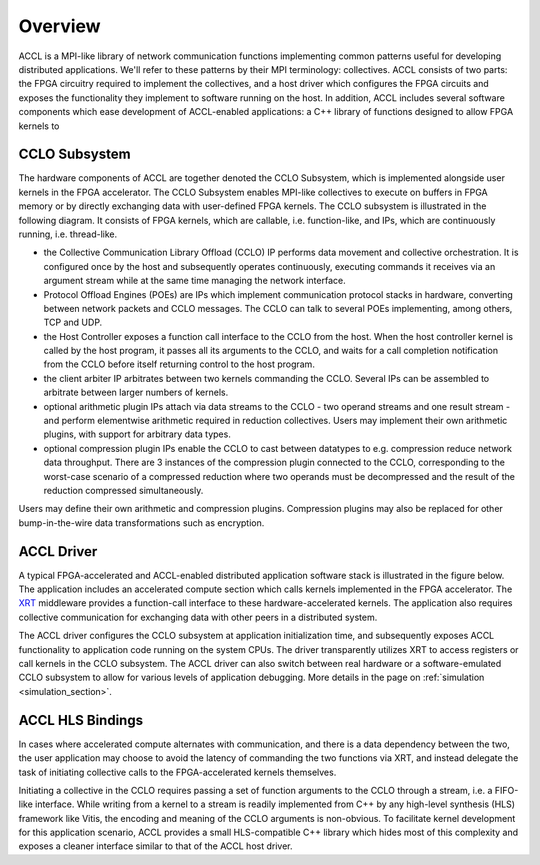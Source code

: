..
   comment:: SPDX-License-Identifier: Apache-2.0
   comment:: Copyright (C) 2022 Advanced Micro Devices, Inc

##################################
Overview
##################################

ACCL is a MPI-like library of network communication functions implementing common patterns useful for developing distributed applications.
We'll refer to these patterns by their MPI terminology: collectives.
ACCL consists of two parts: the FPGA circuitry required to implement the collectives, and a host driver which configures the FPGA 
circuits and exposes the functionality they implement to software running on the host.
In addition, ACCL includes several software components which ease development of ACCL-enabled applications:
a C++ library of functions designed to allow FPGA kernels to  


.. _overview_cclo_subsystem:

CCLO Subsystem 
******************

The hardware components of ACCL are
together denoted the CCLO Subsystem, which is implemented alongside user kernels in the FPGA accelerator.  
The CCLO Subsystem enables MPI-like collectives to execute on buffers in FPGA memory or by directly exchanging data with user-defined FPGA kernels.
The CCLO subsystem is illustrated in the following diagram. It consists of FPGA kernels, which are callable, i.e. function-like,
and IPs, which are continuously running, i.e. thread-like.

.. rst-class:: centered
.. tikz:: CCLO Subsystem
   :include: diagrams/cclo_subsystem.tex
   :libs: arrows,shapes
   :xscale: 70

* the Collective Communication Library Offload (CCLO) IP performs data movement and collective orchestration. It is configured once by the host and subsequently operates continuously, executing commands it receives via an argument stream while at the same time managing the network interface.
* Protocol Offload Engines (POEs) are IPs which implement communication protocol stacks in hardware, converting between network packets and CCLO messages. The CCLO can talk to several POEs implementing, among others, TCP and UDP.
* the Host Controller exposes a function call interface to the CCLO from the host. When the host controller kernel is called by the host program, it passes all its arguments to the CCLO, and waits for a call completion notification from the CCLO before itself returning control to the host program.
* the client arbiter IP arbitrates between two kernels commanding the CCLO. Several IPs can be assembled to arbitrate between  larger numbers of kernels.
* optional arithmetic plugin IPs attach via data streams to the CCLO - two operand streams and one result stream - and perform elementwise arithmetic required in reduction collectives. Users may implement their own arithmetic plugins, with support for arbitrary data types.
* optional compression plugin IPs enable the CCLO to cast between datatypes to e.g. compression reduce network data throughput. There are 3 instances of the compression plugin connected to the CCLO, corresponding to the worst-case scenario of a compressed reduction where two operands must be decompressed and the result of the reduction compressed simultaneously.

Users may define their own arithmetic and compression plugins. Compression plugins may also be replaced for other bump-in-the-wire data transformations such as encryption.

.. _overview_accl_driver:

ACCL Driver 
*******************

A typical FPGA-accelerated and ACCL-enabled distributed application software stack is illustrated in the figure below.
The application includes an accelerated compute section which calls kernels implemented in the FPGA accelerator.
The `XRT <https://www.xilinx.com/products/design-tools/vitis/xrt.html>`_ middleware provides a function-call interface
to these hardware-accelerated kernels. 
The application also requires collective communication for exchanging data with other peers in a distributed system.

.. rst-class:: centered
.. tikz:: ACCL Software Stack
   :include: diagrams/sw_stack.tex
   :libs: arrows,shapes
   :xscale: 40

The ACCL driver configures the CCLO subsystem at application initialization time, and subsequently exposes ACCL functionality to 
application code running on the system CPUs. The driver transparently utilizes XRT to access registers or call kernels in the CCLO subsystem.
The ACCL driver can also switch between real hardware or a software-emulated CCLO subsystem to
allow for various levels of application debugging. More details in the page on :ref:`simulation <simulation_section>`. 

.. _overview_accl_hls_bindings:

ACCL HLS Bindings 
*******************

In cases where accelerated compute alternates with communication, and there is a data dependency between the two, the user application
may choose to avoid the latency of commanding the two functions via XRT, and instead delegate the task of initiating collective calls 
to the FPGA-accelerated kernels themselves.

Initiating a collective in the CCLO requires passing a set of function arguments to the CCLO through a stream, i.e. a FIFO-like interface.
While writing from a kernel to a stream is readily implemented from C++ by any high-level synthesis (HLS) framework like Vitis, 
the encoding and meaning of the CCLO arguments is non-obvious. 
To facilitate kernel development for this application scenario, ACCL provides a small HLS-compatible C++ library which hides most of this complexity 
and exposes a cleaner interface similar to that of the ACCL host driver. 
